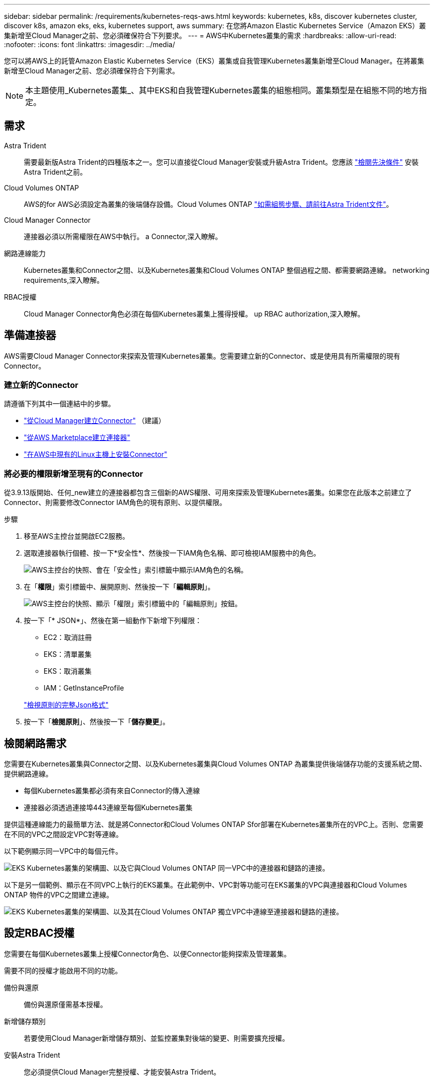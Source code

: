 ---
sidebar: sidebar 
permalink: /requirements/kubernetes-reqs-aws.html 
keywords: kubernetes, k8s, discover kubernetes cluster, discover k8s, amazon eks, eks, kubernetes support, aws 
summary: 在您將Amazon Elastic Kubernetes Service（Amazon EKS）叢集新增至Cloud Manager之前、您必須確保符合下列要求。 
---
= AWS中Kubernetes叢集的需求
:hardbreaks:
:allow-uri-read: 
:nofooter: 
:icons: font
:linkattrs: 
:imagesdir: ../media/


[role="lead"]
您可以將AWS上的託管Amazon Elastic Kubernetes Service（EKS）叢集或自我管理Kubernetes叢集新增至Cloud Manager。在將叢集新增至Cloud Manager之前、您必須確保符合下列需求。


NOTE: 本主題使用_Kubernetes叢集_、其中EKS和自我管理Kubernetes叢集的組態相同。叢集類型是在組態不同的地方指定。



== 需求

Astra Trident:: 需要最新版Astra Trident的四種版本之一。您可以直接從Cloud Manager安裝或升級Astra Trident。您應該 link:https://docs.netapp.com/us-en/trident/trident-get-started/requirements.html["檢閱先決條件"^] 安裝Astra Trident之前。
Cloud Volumes ONTAP:: AWS的for AWS必須設定為叢集的後端儲存設備。Cloud Volumes ONTAP https://docs.netapp.com/us-en/trident/trident-use/backends.html["如需組態步驟、請前往Astra Trident文件"^]。
Cloud Manager Connector:: 連接器必須以所需權限在AWS中執行。  a Connector,深入瞭解。
網路連線能力:: Kubernetes叢集和Connector之間、以及Kubernetes叢集和Cloud Volumes ONTAP 整個過程之間、都需要網路連線。  networking requirements,深入瞭解。
RBAC授權:: Cloud Manager Connector角色必須在每個Kubernetes叢集上獲得授權。  up RBAC authorization,深入瞭解。




== 準備連接器

AWS需要Cloud Manager Connector來探索及管理Kubernetes叢集。您需要建立新的Connector、或是使用具有所需權限的現有Connector。



=== 建立新的Connector

請遵循下列其中一個連結中的步驟。

* link:https://docs.netapp.com/us-en/cloud-manager-setup-admin/task-creating-connectors-aws.html["從Cloud Manager建立Connector"^] （建議）
* link:https://docs.netapp.com/us-en/cloud-manager-setup-admin/task-launching-aws-mktp.html["從AWS Marketplace建立連接器"^]
* link:https://docs.netapp.com/us-en/cloud-manager-setup-admin/task-installing-linux.html["在AWS中現有的Linux主機上安裝Connector"^]




=== 將必要的權限新增至現有的Connector

從3.9.13版開始、任何_new建立的連接器都包含三個新的AWS權限、可用來探索及管理Kubernetes叢集。如果您在此版本之前建立了Connector、則需要修改Connector IAM角色的現有原則、以提供權限。

.步驟
. 移至AWS主控台並開啟EC2服務。
. 選取連接器執行個體、按一下*安全性*、然後按一下IAM角色名稱、即可檢視IAM服務中的角色。
+
image:screenshot-aws-iam-role.png["AWS主控台的快照、會在「安全性」索引標籤中顯示IAM角色的名稱。"]

. 在「*權限*」索引標籤中、展開原則、然後按一下「*編輯原則*」。
+
image:screenshot-aws-edit-policy.png["AWS主控台的快照、顯示「權限」索引標籤中的「編輯原則」按鈕。"]

. 按一下「* JSON*」、然後在第一組動作下新增下列權限：
+
** EC2：取消註冊
** EKS：清單叢集
** EKS：取消叢集
** IAM：GetInstanceProfile


+
https://docs.netapp.com/us-en/cloud-manager-setup-admin/reference-permissions-aws.html["檢視原則的完整Json格式"^]

. 按一下「*檢閱原則*」、然後按一下「*儲存變更*」。




== 檢閱網路需求

您需要在Kubernetes叢集與Connector之間、以及Kubernetes叢集與Cloud Volumes ONTAP 為叢集提供後端儲存功能的支援系統之間、提供網路連線。

* 每個Kubernetes叢集都必須有來自Connector的傳入連線
* 連接器必須透過連接埠443連線至每個Kubernetes叢集


提供這種連線能力的最簡單方法、就是將Connector和Cloud Volumes ONTAP Sfor部署在Kubernetes叢集所在的VPC上。否則、您需要在不同的VPC之間設定VPC對等連線。

以下範例顯示同一VPC中的每個元件。

image:diagram-kubernetes-eks.png["EKS Kubernetes叢集的架構圖、以及它與Cloud Volumes ONTAP 同一VPC中的連接器和鏈路的連接。"]

以下是另一個範例、顯示在不同VPC上執行的EKS叢集。在此範例中、VPC對等功能可在EKS叢集的VPC與連接器和Cloud Volumes ONTAP 物件的VPC之間建立連線。

image:diagram_kubernetes.png["EKS Kubernetes叢集的架構圖、以及其在Cloud Volumes ONTAP 獨立VPC中連線至連接器和鏈路的連接。"]



== 設定RBAC授權

您需要在每個Kubernetes叢集上授權Connector角色、以便Connector能夠探索及管理叢集。

需要不同的授權才能啟用不同的功能。

備份與還原:: 備份與還原僅需基本授權。
新增儲存類別:: 若要使用Cloud Manager新增儲存類別、並監控叢集對後端的變更、則需要擴充授權。
安裝Astra Trident:: 您必須提供Cloud Manager完整授權、才能安裝Astra Trident。
+
--

NOTE: 安裝Astra Trident時、Cloud Manager會安裝Astra Trident後端和Kubernetes機密、其中包含Astra Trident與儲存叢集通訊所需的認證資料。

--


.步驟
. 建立叢集角色和角色繫結。
+
.. 根據您的授權要求、建立包含下列文字的Y反 洗錢檔案。
+
[role="tabbed-block"]
====
.備份/還原
--
新增基本授權以啟用Kubernetes叢集的備份與還原。

[source, yaml]
----
apiVersion: rbac.authorization.k8s.io/v1
kind: ClusterRole
metadata:
    name: cloudmanager-access-clusterrole
rules:
    - apiGroups:
          - ''
      resources:
          - namespaces
      verbs:
          - list
          - watch
    - apiGroups:
          - ''
      resources:
          - persistentvolumes
      verbs:
          - list
          - watch
    - apiGroups:
          - ''
      resources:
          - pods
          - pods/exec
      verbs:
          - get
          - list
          - watch
    - apiGroups:
          - ''
      resources:
          - persistentvolumeclaims
      verbs:
          - list
          - create
          - watch
    - apiGroups:
          - storage.k8s.io
      resources:
          - storageclasses
      verbs:
          - list
    - apiGroups:
          - trident.netapp.io
      resources:
          - tridentbackends
      verbs:
          - list
          - watch
    - apiGroups:
          - trident.netapp.io
      resources:
          - tridentorchestrators
      verbs:
          - get
          - watch
---
apiVersion: rbac.authorization.k8s.io/v1
kind: ClusterRoleBinding
metadata:
    name: k8s-access-binding
subjects:
    - kind: Group
      name: cloudmanager-access-group
      apiGroup: rbac.authorization.k8s.io
roleRef:
    kind: ClusterRole
    name: cloudmanager-access-clusterrole
    apiGroup: rbac.authorization.k8s.io
----
--
.儲存類別
--
新增擴充授權、以使用Cloud Manager新增儲存類別。

[source, yaml]
----
apiVersion: rbac.authorization.k8s.io/v1
kind: ClusterRole
metadata:
    name: cloudmanager-access-clusterrole
rules:
    - apiGroups:
          - ''
      resources:
          - secrets
          - namespaces
          - persistentvolumeclaims
          - persistentvolumes
          - pods
          - pods/exec
      verbs:
          - get
          - list
          - watch
          - create
          - delete
          - watch
    - apiGroups:
          - storage.k8s.io
      resources:
          - storageclasses
      verbs:
          - get
          - create
          - list
          - watch
          - delete
          - patch
    - apiGroups:
          - trident.netapp.io
      resources:
          - tridentbackends
          - tridentorchestrators
          - tridentbackendconfigs
      verbs:
          - get
          - list
          - watch
          - create
          - delete
          - watch
---
apiVersion: rbac.authorization.k8s.io/v1
kind: ClusterRoleBinding
metadata:
    name: k8s-access-binding
subjects:
    - kind: Group
      name: cloudmanager-access-group
      apiGroup: rbac.authorization.k8s.io
roleRef:
    kind: ClusterRole
    name: cloudmanager-access-clusterrole
    apiGroup: rbac.authorization.k8s.io
----
--
.安裝Trident
--
使用命令列提供完整授權、並讓Cloud Manager安裝Astra Trident。

[source, cli]
----
eksctl create iamidentitymapping --cluster < > --region < > --arn < > --group "system:masters" --username system:node:{{EC2PrivateDNSName}}
----
--
====
.. 將組態套用至叢集。
+
[source, kubectl]
----
kubectl apply -f <file-name>
----


. 建立權限群組的身分識別對應。
+
[role="tabbed-block"]
====
.使用ekscl
--
使用eksctl在叢集與Cloud Manager Connector的IAM角色之間建立IAM身分識別對應。

https://eksctl.io/usage/iam-identity-mappings/["如需完整說明、請參閱eksctl文件"^]。

以下為範例。

[source, eksctl]
----
eksctl create iamidentitymapping --cluster <eksCluster> --region <us-east-2> --arn <ARN of the Connector IAM role> --group cloudmanager-access-group --username system:node:{{EC2PrivateDNSName}}
----
--
.編輯AWS/AUTH
--
直接編輯AWS/AUTH ConfigMap、將RBAC存取權限新增至Cloud Manager Connector的IAM角色。

https://docs.aws.amazon.com/eks/latest/userguide/add-user-role.html["如需完整指示、請參閱AWS EKS文件"^]。

以下為範例。

[source, yaml]
----
apiVersion: v1
data:
  mapRoles: |
    - groups:
      - cloudmanager-access-group
      rolearn: <ARN of the Connector IAM role>
     username: system:node:{{EC2PrivateDNSName}}
kind: ConfigMap
metadata:
  creationTimestamp: "2021-09-30T21:09:18Z"
  name: aws-auth
  namespace: kube-system
  resourceVersion: "1021"
  selfLink: /api/v1/namespaces/kube-system/configmaps/aws-auth
  uid: dcc31de5-3838-11e8-af26-02e00430057c
----
--
====

